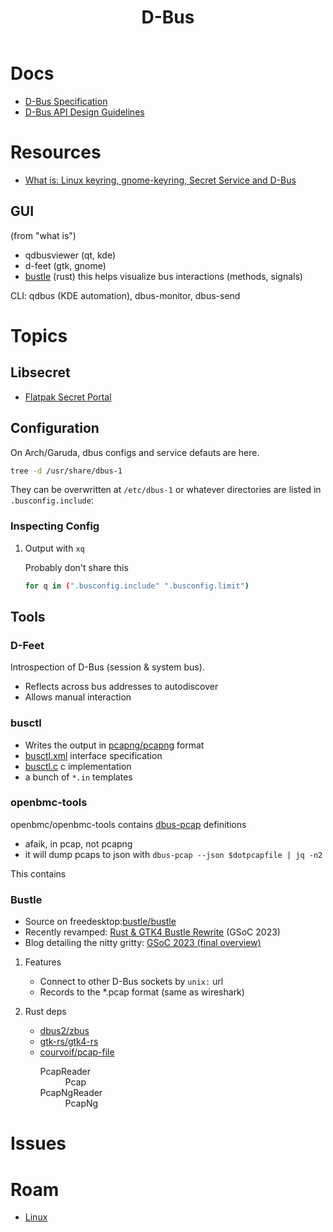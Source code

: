 :PROPERTIES:
:ID:       6bb5bd07-0a63-4a8b-ac9e-0b5c285175d3
:END:
#+TITLE: D-Bus
#+DESCRIPTION:
#+TAGS:

* Docs

+ [[https://dbus.freedesktop.org/doc/dbus-specification.html][D-Bus Specification]]
+ [[https://dbus.freedesktop.org/doc/dbus-api-design.html][D-Bus API Design Guidelines]]

* Resources
+ [[https://rtfm.co.ua/en/what-is-linux-keyring-gnome-keyring-secret-service-and-d-bus/][What is: Linux keyring, gnome-keyring, Secret Service and D-Bus]]

** GUI

(from "what is")

+ qdbusviewer (qt, kde)
+ d-feet (gtk, gnome)
+ [[https://gitlab.freedesktop.org/bustle/bustle][bustle]] (rust) this helps visualize bus interactions (methods, signals)

CLI: qdbus (KDE automation), dbus-monitor, dbus-send

* Topics

** Libsecret

+ [[https://flatpak.github.io/xdg-desktop-portal/docs/doc-org.freedesktop.portal.Secret.html][Flatpak Secret Portal]]

** Configuration

On Arch/Garuda, dbus configs and service defauts are here.

#+begin_src sh :results output verbatim :wrap quote
tree -d /usr/share/dbus-1
#+end_src

#+RESULTS:
#+begin_quote
/usr/share/dbus-1
├── accessibility-services
├── interfaces
├── services
├── session.d
├── system.d
└── system-services

7 directories
#+end_quote

They can be overwritten at =/etc/dbus-1= or whatever directories are listed in
=.busconfig.include=:


*** Inspecting Config

**** Output with =xq=

Probably don't share this

#+begin_src sh
for q in (".busconfig.include" ".busconfig.limit")
#+end_src


** Tools

*** D-Feet

Introspection of D-Bus (session & system bus).

+ Reflects across bus addresses to autodiscover
+ Allows manual interaction

*** busctl

+ Writes the output in [[https://github.com/pcapng/pcapng/][pcapng/pcapng]] format
+ [[https://github.com/systemd/systemd/blob/599750eb513fa8645e85214646d37d9a3913e342/man/busctl.xml#L89][busctl.xml]] interface specification
+ [[https://github.com/systemd/systemd/blob/main/src/busctl/busctl.c][busctl.c]] c implementation
+ a bunch of =*.in= templates

*** openbmc-tools

openbmc/openbmc-tools contains [[https://github.com/openbmc/openbmc-tools/tree/master/dbus-pcap][dbus-pcap]] definitions

+ afaik, in pcap, not pcapng
+ it will dump pcaps to json with =dbus-pcap --json $dotpcapfile | jq -n2=

This contains

*** Bustle

+ Source on freedesktop:[[https://gitlab.freedesktop.org/bustle/bustle][bustle/bustle]]
+ Recently revamped: [[https://summerofcode.withgoogle.com/archive/2023/projects/EfijCNWY][Rust & GTK4 Bustle Rewrite]] (GSoC 2023)
+ Blog detailing the nitty gritty: [[https://seadve.github.io/blog/9-gsoc-2023-final-overview/][GSoC 2023 (final overview)]]

**** Features

+ Connect to other D-Bus sockets by =unix:= url
+ Records to the *.pcap format (same as wireshark)

**** Rust deps

+ [[github:dbus2/zbus][dbus2/zbus]]
+ [[github:gtk-rs/gtk4-rs][gtk-rs/gtk4-rs]]
+ [[github:courvoif/pcap-file][courvoif/pcap-file]]
  - PcapReader :: Pcap
  - PcapNgReader :: PcapNg

* Issues

* Roam
+ [[id:bdae77b1-d9f0-4d3a-a2fb-2ecdab5fd531][Linux]]
